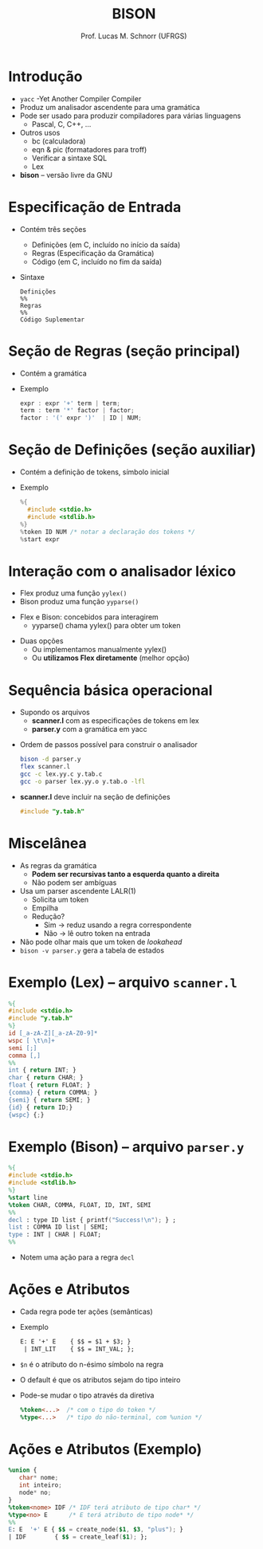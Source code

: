 # -*- coding: utf-8 -*-
# -*- mode: org -*-
#+startup: beamer overview indent
#+LANGUAGE: pt-br
#+TAGS: noexport(n)
#+EXPORT_EXCLUDE_TAGS: noexport
#+EXPORT_SELECT_TAGS: export

#+Title: BISON
#+Author: Prof. Lucas M. Schnorr (UFRGS)
#+Date: \copyleft

#+LaTeX_CLASS: beamer
#+LaTeX_CLASS_OPTIONS: [xcolor=dvipsnames, aspectratio=169, presentation]
#+OPTIONS: title:nil H:1 num:t toc:nil \n:nil @:t ::t |:t ^:t -:t f:t *:t <:t
#+LATEX_HEADER: \input{../org-babel.tex}

#+latex: \newcommand{\mytitle}{BISON}
#+latex: \mytitleslide

* Introdução
   + =yacc= -Yet Another Compiler Compiler
   + Produz um analisador ascendente para uma gramática
   + Pode ser usado para produzir compiladores para várias linguagens
     + Pascal, C, C++, ...
   + Outros usos
     + bc (calculadora)
     + eqn & pic (formatadores para troff)
     + Verificar a sintaxe SQL
     + Lex
   + *bison* -- versão livre da GNU
* Especificação de Entrada
   + Contém três seções
     + Definições (em C, incluído no início da saída)
     + Regras (Especificação da Gramática)
     + Código (em C, incluído no fim da saída)
   + Sintaxe
     #+BEGIN_SRC text
Definições
%%
Regras
%%
Código Suplementar
     #+END_SRC
* Seção de Regras \normalsize (seção principal)
   + Contém a gramática
   + Exemplo
     #+BEGIN_SRC C
expr : expr '+' term | term;
term : term '*' factor | factor;
factor : '(' expr ')'  | ID | NUM;   
     #+END_SRC
* Seção de Definições \normalsize (seção auxiliar)
   + Contém a definição de tokens, símbolo inicial
   + Exemplo
     #+BEGIN_SRC C
%{
  #include <stdio.h>
  #include <stdlib.h>
%}
%token ID NUM /* notar a declaração dos tokens */
%start expr     
     #+END_SRC
* Interação com o analisador léxico
   + Flex produz uma função =yylex()=
   + Bison produz uma função =yyparse()=

#+latex: \vfill

   + Flex e Bison: concebidos para interagirem
     + yyparse() chama yylex() para obter um token

#+latex: \vfill

   + Duas opções
     + Ou implementamos manualmente yylex()
     + Ou *utilizamos Flex diretamente* (melhor opção)
* Sequência básica operacional
   + Supondo os arquivos
     + *scanner.l* com as especificações de tokens em lex
     + *parser.y* com a gramática em yacc
   \vfill
   + Ordem de passos possível para construir o analisador
     #+BEGIN_SRC bash
bison -d parser.y
flex scanner.l
gcc -c lex.yy.c y.tab.c
gcc -o parser lex.yy.o y.tab.o -lfl     
     #+END_SRC
   \vfill
   + *scanner.l* deve incluir na seção de definições
     #+BEGIN_SRC C
     #include "y.tab.h"
     #+END_SRC
* Miscelânea
   + As regras da gramática
     + *Podem ser recursivas tanto a esquerda quanto a direita*
     + Não podem ser ambíguas
   + Usa um parser ascendente LALR(1)
     + Solicita um token
     + Empilha
     + Redução?
       + Sim \to reduz usando a regra correspondente
       + Não \to lê outro token na entrada
   + Não pode olhar mais que um token de /lookahead/
   + =bison -v parser.y= gera a tabela de estados
* Exemplo (Lex) -- arquivo \texttt{scanner.l}
   #+begin_src LEX
%{
#include <stdio.h>
#include "y.tab.h"
%}
id [_a-zA-Z][_a-zA-Z0-9]*
wspc [ \t\n]+
semi [;]
comma [,]
%%
int { return INT; }
char { return CHAR; }
float { return FLOAT; }
{comma} { return COMMA; }
{semi} { return SEMI; }
{id} { return ID;}
{wspc} {;}
   #+end_src
* Exemplo (Bison) -- arquivo \texttt{parser.y}
#+begin_src YACC
%{
#include <stdio.h>
#include <stdlib.h>
%}
%start line
%token CHAR, COMMA, FLOAT, ID, INT, SEMI
%%
decl : type ID list { printf("Success!\n"); } ;
list : COMMA ID list | SEMI;
type : INT | CHAR | FLOAT;
%%
#+end_src
+ Notem uma ação para a regra \texttt{decl}
* Ações e Atributos
   + Cada regra pode ter \alert{ações} (semânticas)
   + Exemplo
     #+begin_src YACC
     E: E '+' E    { $$ = $1 + $3; }
      | INT_LIT    { $$ = INT_VAL; };
     #+end_src
   + \texttt{\$n} é o atributo do n-ésimo símbolo na regra
   + O default é que os atributos sejam do tipo inteiro
   + Pode-se mudar o tipo através da diretiva
     #+begin_src YACC
     %token<...>  /* com o tipo do token */
     %type<...>   /* tipo do não-terminal, com %union */
     #+end_src
* Ações e Atributos (Exemplo)
   #+begin_src YACC
%union {
   char* nome;
   int inteiro;
   node* no;
}
%token<nome> IDF /* IDF terá atributo de tipo char* */
%type<no> E      /* E terá atributo de tipo node* */
%%
E: E  '+' E { $$ = create_node($1, $3, "plus"); }
| IDF        { $$ = create_leaf($1); };
   #+end_src
